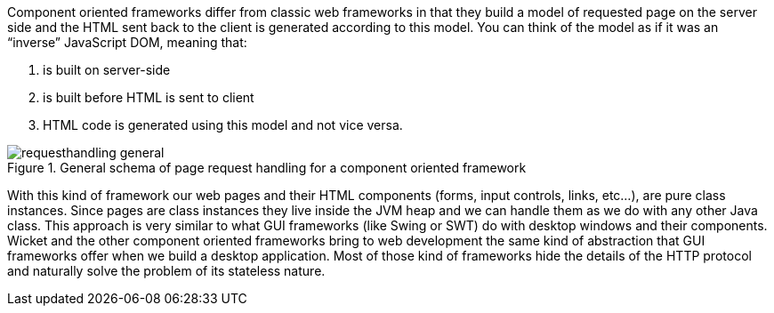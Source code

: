 Component oriented frameworks differ from classic web frameworks in that they build a model
of requested page on the server side and the HTML sent back to the client is generated
according to this model. You can think of the model as if it was an “inverse” JavaScript DOM, meaning that:

. is built on server-side
. is built before HTML is sent to client
. HTML code is generated using this model and not vice versa.

image::requesthandling-general.png[title="General schema of page request handling for a component oriented framework"]


With this kind of framework our web pages and their HTML components
(forms, input controls, links, etc...), are pure class instances.
Since pages are class instances they live inside the JVM heap and we can handle them
as we do with any other Java class.
This approach is very similar to what GUI frameworks (like Swing or SWT)
do with desktop windows and their components. Wicket and the other component oriented frameworks
bring to web development the same kind of abstraction that GUI frameworks offer
when we build a desktop application.
Most of those kind of frameworks hide the details of the HTTP protocol
and naturally solve the problem of its stateless nature.

